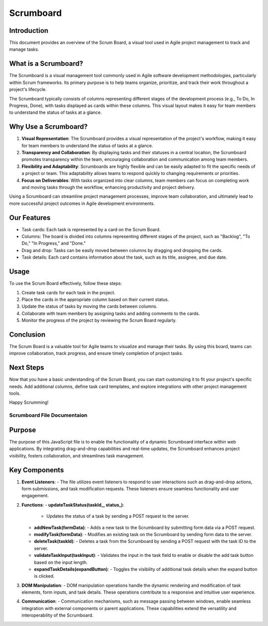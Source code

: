 ==============
Scrumboard
==============

Introduction
------------

This document provides an overview of the Scrum Board, a visual tool used in Agile project management to track and manage tasks.

What is a Scrumboard?
-----------------------
The Scrumboard is a visual management tool commonly used in Agile software development methodologies, particularly within Scrum frameworks. Its primary purpose is to help teams organize, prioritize, and track their work throughout a project's lifecycle.

The Scrumboard typically consists of columns representing different stages of the development process (e.g., To Do, In Progress, Done), with tasks displayed as cards within these columns. This visual layout makes it easy for team members to understand the status of tasks at a glance.

Why Use a Scrumboard?
--------------------
1. **Visual Representation**: The Scrumboard provides a visual representation of the project's workflow, making it easy for team members to understand the status of tasks at a glance.

2. **Transparency and Collaboration**: By displaying tasks and their statuses in a central location, the Scrumboard promotes transparency within the team, encouraging collaboration and communication among team members.

3. **Flexibility and Adaptability**: Scrumboards are highly flexible and can be easily adapted to fit the specific needs of a project or team. This adaptability allows teams to respond quickly to changing requirements or priorities.

4. **Focus on Deliverables**: With tasks organized into clear columns, team members can focus on completing work and moving tasks through the workflow, enhancing productivity and project delivery.

Using a Scrumboard can streamline project management processes, improve team collaboration, and ultimately lead to more successful project outcomes in Agile development environments.

Our Features
------------

- Task cards: Each task is represented by a card on the Scrum Board.
- Columns: The board is divided into columns representing different stages of the project, such as "Backlog", "To Do," "In Progress," and "Done."
- Drag and drop: Tasks can be easily moved between columns by dragging and dropping the cards.
- Task details: Each card contains information about the task, such as its title, assignee, and due date.

Usage
-----

To use the Scrum Board effectively, follow these steps:

1. Create task cards for each task in the project.
2. Place the cards in the appropriate column based on their current status.
3. Update the status of tasks by moving the cards between columns.
4. Collaborate with team members by assigning tasks and adding comments to the cards.
5. Monitor the progress of the project by reviewing the Scrum Board regularly.

Conclusion
----------

The Scrum Board is a valuable tool for Agile teams to visualize and manage their tasks. By using this board, teams can improve collaboration, track progress, and ensure timely completion of project tasks.

Next Steps
----------

Now that you have a basic understanding of the Scrum Board, you can start customizing it to fit your project's specific needs. Add additional columns, define task card templates, and explore integrations with other project management tools.

Happy Scrumming!


Scrumboard File Documentaion
=============================

Purpose
-------
The purpose of this JavaScript file is to enable the functionality of a dynamic Scrumboard interface within web applications. By integrating drag-and-drop capabilities and real-time updates, the Scrumboard enhances project visibility, fosters collaboration, and streamlines task management.

Key Components
---------------
1. **Event Listeners**:
   - The file utilizes event listeners to respond to user interactions such as drag-and-drop actions, form submissions, and task modification requests. These listeners ensure seamless functionality and user engagement.

2. **Functions**:
   - **updateTaskStatus(taskId_, status_)**:
     - Updates the status of a task by sending a POST request to the server.
   - **addNewTask(formData)**:
     - Adds a new task to the Scrumboard by submitting form data via a POST request.
   - **modifyTask(formData)**:
     - Modifies an existing task on the Scrumboard by sending form data to the server.
   - **deleteTask(taskId)**:
     - Deletes a task from the Scrumboard by sending a POST request with the task ID to the server.
   - **validateTaskInput(taskInput)**:
     - Validates the input in the task field to enable or disable the add task button based on the input length.
   - **expandTaskDetails(expandButton)**:
     - Toggles the visibility of additional task details when the expand button is clicked.

3. **DOM Manipulation**:
   - DOM manipulation operations handle the dynamic rendering and modification of task elements, form inputs, and task details. These operations contribute to a responsive and intuitive user experience.

4. **Communication**:
   - Communication mechanisms, such as message passing between windows, enable seamless integration with external components or parent applications. These capabilities extend the versatility and interoperability of the Scrumboard.


.. autosummary::
   :toctree: generated